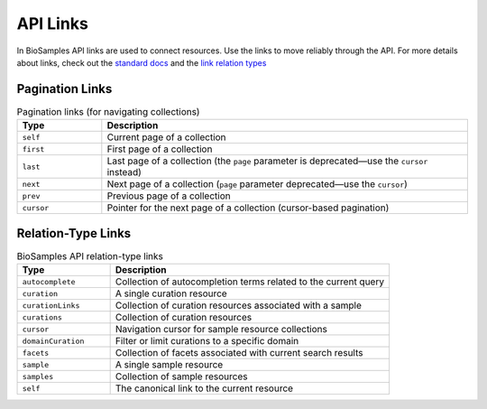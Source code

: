 API Links
==========

In BioSamples API links are used to connect resources. Use the links to move reliably through the API.
For more details about links, check out the `standard docs <https://tools.ietf.org/html/rfc5988>`_ and the
`link relation types <https://www.iana.org/assignments/link-relations/link-relations.xhtml>`_


Pagination Links
----------------

.. list-table:: Pagination links (for navigating collections)
   :header-rows: 1
   :widths: 15 65

   * - **Type**
     - **Description**
   * - ``self``
     - Current page of a collection
   * - ``first``
     - First page of a collection
   * - ``last``
     - Last page of a collection (the ``page`` parameter is deprecated—use the ``cursor`` instead)
   * - ``next``
     - Next page of a collection (``page`` parameter deprecated—use the ``cursor``)
   * - ``prev``
     - Previous page of a collection
   * - ``cursor``
     - Pointer for the next page of a collection (cursor-based pagination)


Relation-Type Links
-------------------

.. list-table:: BioSamples API relation-type links
   :header-rows: 1
   :widths: 20 60

   * - **Type**
     - **Description**
   * - ``autocomplete``
     - Collection of autocompletion terms related to the current query
   * - ``curation``
     - A single curation resource
   * - ``curationLinks``
     - Collection of curation resources associated with a sample
   * - ``curations``
     - Collection of curation resources
   * - ``cursor``
     - Navigation cursor for sample resource collections
   * - ``domainCuration``
     - Filter or limit curations to a specific domain
   * - ``facets``
     - Collection of facets associated with current search results
   * - ``sample``
     - A single sample resource
   * - ``samples``
     - Collection of sample resources
   * - ``self``
     - The canonical link to the current resource
